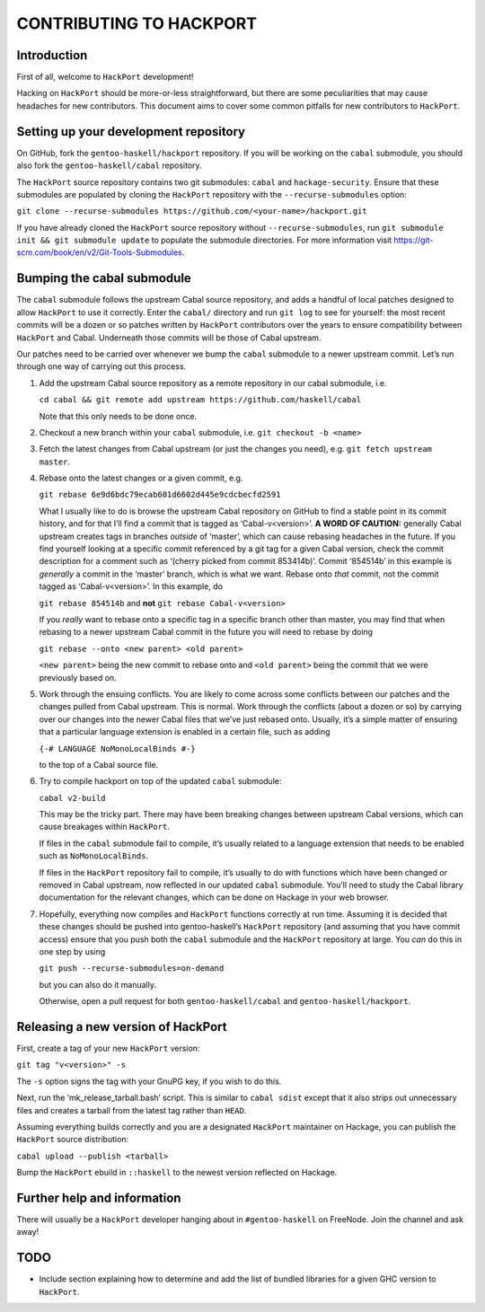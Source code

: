 CONTRIBUTING TO HACKPORT
========================

Introduction
------------

First of all, welcome to ``HackPort`` development!

Hacking on ``HackPort`` should be more-or-less straightforward, but
there are some peculiarities that may cause headaches for new
contributors. This document aims to cover some common pitfalls for new
contributors to ``HackPort``.

Setting up your development repository
--------------------------------------

On GitHub, fork the ``gentoo-haskell/hackport`` repository. If you will be
working on the ``cabal`` submodule, you should also fork the
``gentoo-haskell/cabal`` repository.

The ``HackPort`` source repository contains two git submodules: ``cabal``
and ``hackage-security``. Ensure that these submodules are populated by
cloning the ``HackPort`` repository with the ``--recurse-submodules``
option:

``git clone --recurse-submodules https://github.com/<your-name>/hackport.git``

If you have already cloned the ``HackPort`` source repository without
``--recurse-submodules``, run
``git submodule init && git submodule update`` to populate the submodule
directories. For more information visit
https://git-scm.com/book/en/v2/Git-Tools-Submodules.

Bumping the cabal submodule
---------------------------

The ``cabal`` submodule follows the upstream Cabal source repository,
and adds a handful of local patches designed to allow ``HackPort`` to
use it correctly. Enter the ``cabal/`` directory and run ``git log`` to
see for yourself: the most recent commits will be a dozen or so patches
written by ``HackPort`` contributors over the years to ensure
compatibility between ``HackPort`` and Cabal. Underneath those commits will
be those of Cabal upstream.

Our patches need to be carried over whenever we bump the ``cabal``
submodule to a newer upstream commit. Let’s run through one way of
carrying out this process.

1. Add the upstream Cabal source repository as a remote repository in
   our cabal submodule, i.e.

   ``cd cabal && git remote add upstream https://github.com/haskell/cabal``

   Note that this only needs to be done once.

2. Checkout a new branch within your ``cabal`` submodule, i.e.
   ``git checkout -b <name>``

3. Fetch the latest changes from Cabal upstream (or just the changes you
   need), e.g. \ ``git fetch upstream master``.

4. Rebase onto the latest changes or a given commit, e.g.

   ``git rebase 6e9d6bdc79ecab601d6602d445e9cdcbecfd2591``

   What I usually like to do is browse the upstream Cabal repository on
   GitHub to find a stable point in its commit history, and for that
   I’ll find a commit that is tagged as ‘Cabal-v<version>’. **A WORD OF
   CAUTION:** generally Cabal upstream creates tags in branches
   *outside* of ‘master’, which can cause rebasing headaches in the
   future. If you find yourself looking at a specific commit referenced
   by a git tag for a given Cabal version, check the commit description
   for a comment such as ‘(cherry picked from commit 853414b)’. Commit
   ‘854514b’ in this example is *generally* a commit in the ‘master’
   branch, which is what we want. Rebase onto *that* commit, not the
   commit tagged as ‘Cabal-v<version>’. In this example, do

   ``git rebase 854514b`` and **not** ``git rebase Cabal-v<version>``

   If you *really* want to rebase onto a specific tag in a specific
   branch other than master, you may find that when rebasing to a newer
   upstream Cabal commit in the future you will need to rebase by doing

   ``git rebase --onto <new parent> <old parent>``

   ``<new parent>`` being the new commit to rebase onto and
   ``<old parent>`` being the commit that we were previously based on.

5. Work through the ensuing conflicts. You are likely to come across
   some conflicts between our patches and the changes pulled from Cabal
   upstream. This is normal. Work through the conflicts (about a dozen
   or so) by carrying over our changes into the newer Cabal files that
   we’ve just rebased onto. Usually, it’s a simple matter of ensuring
   that a particular language extension is enabled in a certain file,
   such as adding

   ``{-# LANGUAGE NoMonoLocalBinds #-}``

   to the top of a Cabal source file.

6. Try to compile hackport on top of the updated ``cabal`` submodule:

   ``cabal v2-build``

   This may be the tricky part. There may have been breaking changes
   between upstream Cabal versions, which can cause breakages within
   ``HackPort``.

   If files in the ``cabal`` submodule fail to compile, it’s usually
   related to a language extension that needs to be enabled such as
   ``NoMonoLocalBinds``.

   If files in the ``HackPort`` repository fail to compile, it’s usually to
   do with functions which have been changed or removed in Cabal
   upstream, now reflected in our updated ``cabal`` submodule. You’ll
   need to study the Cabal library documentation for the relevant
   changes, which can be done on Hackage in your web browser.

7. Hopefully, everything now compiles and ``HackPort`` functions
   correctly at run time. Assuming it is decided that these changes
   should be pushed into gentoo-haskell’s ``HackPort`` repository (and
   assuming that you have commit access) ensure that you push both the
   ``cabal`` submodule and the ``HackPort`` repository at large. You *can*
   do this in one step by using

   ``git push --recurse-submodules=on-demand``

   but you can also do it manually.

   Otherwise, open a pull request for both ``gentoo-haskell/cabal`` and
   ``gentoo-haskell/hackport``.

Releasing a new version of HackPort
-----------------------------------

First, create a tag of your new ``HackPort`` version:

``git tag "v<version>" -s``

The ``-s`` option signs the tag with your GnuPG key, if you wish to do
this.

Next, run the ‘mk_release_tarball.bash’ script. This is similar to ``cabal sdist``
except that it also strips out unnecessary files and creates a tarball
from the latest tag rather than ``HEAD``.

Assuming everything builds correctly and you are a designated
``HackPort`` maintainer on Hackage, you can publish the ``HackPort``
source distribution:

``cabal upload --publish <tarball>``

Bump the ``HackPort`` ebuild in ``::haskell`` to the newest version
reflected on Hackage.

Further help and information
----------------------------

There will usually be a ``HackPort`` developer hanging about in
``#gentoo-haskell`` on FreeNode. Join the channel and ask away!

TODO
----

- Include section explaining how to determine and add the list of bundled
  libraries for a given GHC version to ``HackPort``.
